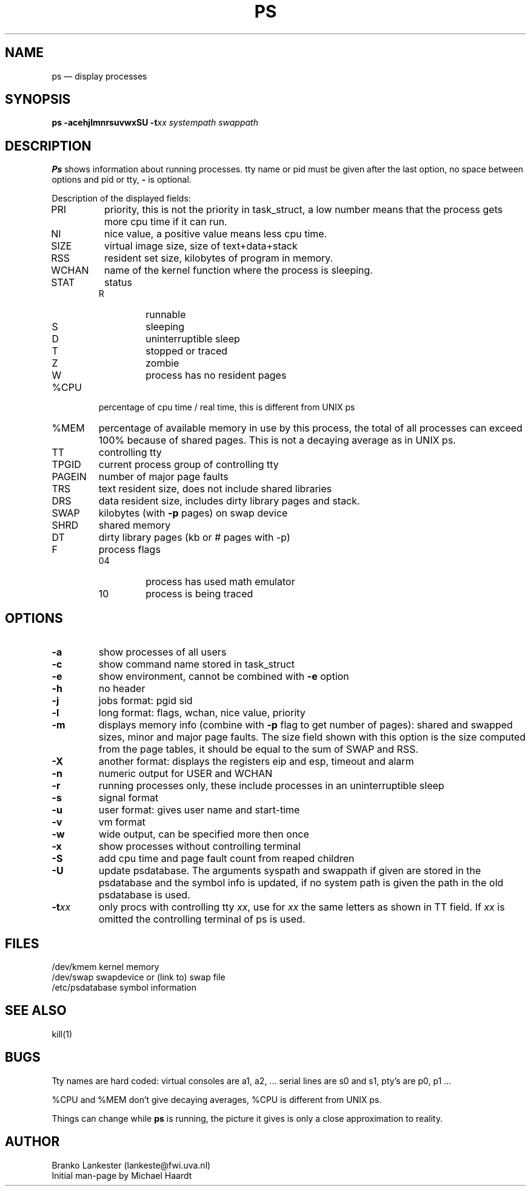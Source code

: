 .TH PS 1
.SH NAME
ps \(em display processes
.SH SYNOPSIS
.B ps
.B \-acehjlmnrsuvwxSU
.B \-t\fP\fIxx\fP
.B \fIsystempath\fP
.B \fIswappath\fP
.SH DESCRIPTION
\fBPs\fP shows information about running processes.
tty name or pid must be given after the last option, no space
between options and pid or tty, \fB\-\fP is optional.
.LP
Description of the displayed fields:
.IP PRI
priority, this is not the priority in task_struct, a low
number means that the process gets more cpu time if it can
run.
.IP NI
nice value, a positive value means less cpu time.
.IP SIZE
virtual image size, size of text+data+stack
.IP RSS
resident set size, kilobytes of program in memory.
.IP WCHAN
name of the kernel function where the process is sleeping.
.IP STAT
status
.RS
.IP R
runnable
.IP S
sleeping
.IP D
uninterruptible sleep
.IP T
stopped or traced
.IP Z
zombie
.IP W
process has no resident pages
.RE
.IP %CPU
percentage of cpu time / real time, this is different from UNIX ps
.IP %MEM
percentage of available memory in use by this process, the total of
all processes can exceed 100% because of shared pages. This is not
a decaying average as in UNIX ps.
.IP TT
controlling tty
.IP TPGID
current process group of controlling tty
.IP PAGEIN
number of major page faults
.IP TRS
text resident size, does not include shared libraries
.IP DRS
data resident size, includes dirty library pages and stack.
.IP SWAP
kilobytes (with \fB\-p\fP pages) on swap device
.IP SHRD
shared memory
.IP DT
dirty library pages (kb or # pages with -p)
.IP F
process flags
.RS
.IP 04
process has used math emulator
.IP 10
process is being traced
.RE
.SH OPTIONS
.IP \fB\-a\fP
show processes of all users
.IP \fB\-c\fP
show command name stored in task_struct
.IP \fB\-e\fP
show environment, cannot be combined with \fB\-e\fP option
.IP \fB\-h\fP
no header
.IP \fB\-j\fP
jobs format: pgid sid
.IP \fB\-l\fP
long format: flags, wchan, nice value, priority
.IP \fB\-m\fP
displays memory info (combine with \fB\-p\fP flag to get
number of pages): shared and swapped sizes, minor and major page faults.
The size field shown with this option is the size computed from the
page tables, it should be equal to the sum of SWAP and RSS.
.IP \fB\-X\fP
another format: displays the registers eip and esp, timeout and alarm
.IP \fB\-n\fP
numeric output for USER and WCHAN
.IP \fB\-r\fP
running processes only, these include processes in an uninterruptible
sleep
.IP \fB\-s\fP
signal format
.IP \fB\-u\fP
user format: gives user name and start-time
.IP \fB\-v\fP
vm format
.IP \fB\-w\fP
wide output, can be specified more then once
.IP \fB\-x\fP
show processes without controlling terminal
.IP \fB\-S\fP
add cpu time and page fault count from reaped children
.IP \fB\-U\fP
update psdatabase. The arguments syspath and swappath if given are stored
in the psdatabase and the symbol info is updated, if no system path is
given the path in the old psdatabase is used.
.IP \fB\-t\fP\fIxx\fP
only procs with controlling tty \fIxx\fP, use for \fIxx\fP
the same letters as shown in TT field. If \fIxx\fP is omitted
the controlling terminal of ps is used.
.SH FILES
/dev/kmem kernel memory
.br
/dev/swap swapdevice or (link to) swap file
.br
/etc/psdatabase symbol information
.SH "SEE ALSO"
kill(1)
.SH BUGS
Tty names are hard coded: virtual consoles are a1, a2, ...  serial
lines are s0 and s1, pty's are p0, p1 ...
.LP
%CPU and %MEM don't give decaying averages, %CPU is different from UNIX
ps.
.LP
Things can change while \fBps\fP is running, the picture it gives is only
a close approximation to reality.
.SH AUTHOR
Branko Lankester (lankeste@fwi.uva.nl)
.br
Initial man-page by Michael Haardt
